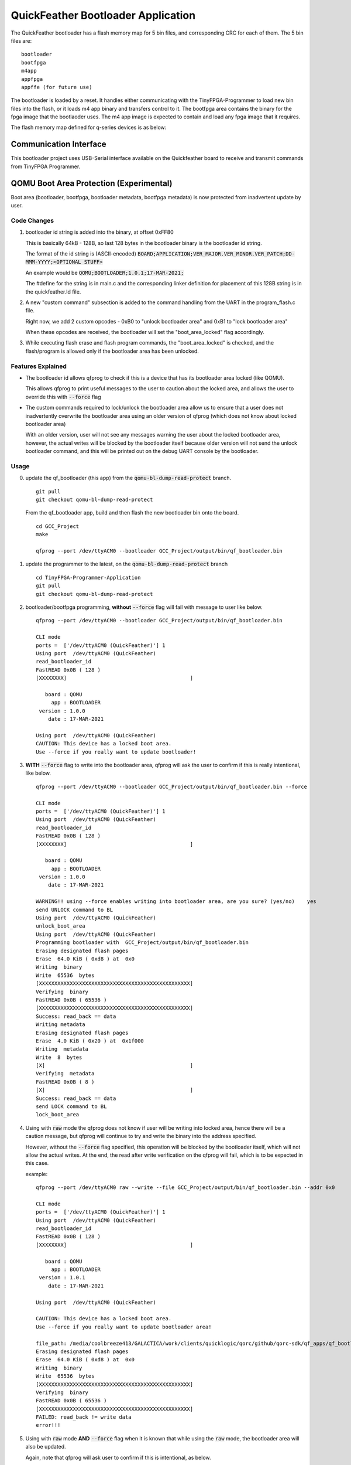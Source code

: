 QuickFeather Bootloader Application
===================================

The QuickFeather bootloader has a flash memory map for 5 bin files, and
corresponding CRC for each of them. The 5 bin files are:

::

   bootloader
   bootfpga
   m4app
   appfpga
   appffe (for future use)

The bootloader is loaded by a reset. It handles either communicating
with the TinyFPGA-Programmer to load new bin files into the flash, or it
loads m4 app binary and transfers control to it. The bootfpga area
contains the binary for the fpga image that the bootlaoder uses. The m4
app image is expected to contain and load any fpga image that it
requires.

The flash memory map defined for q-series devices is as below:

.. image:: qorc-flash-memory-map-addresses.svg

Communication Interface
-----------------------

This bootloader project uses USB-Serial interface available on the
Quickfeather board to receive and transmit commands from TinyFPGA
Programmer.


QOMU Boot Area Protection (Experimental)
----------------------------------------

Boot area (bootloader, bootfpga, bootloader metadata, bootfpga metadata) 
is now protected from inadvertent update by user.

Code Changes
~~~~~~~~~~~~

1. bootloader id string is added into the binary, at offset 0xFF80

   This is basically 64kB - 128B, so last 128 bytes in the bootloader binary 
   is the bootloader id string.

   The format of the id string is (ASCII-encoded)
   :code:`BOARD;APPLICATION;VER_MAJOR.VER_MINOR.VER_PATCH;DD-MMM-YYYY;<OPTIONAL STUFF>`

   An example would be :code:`QOMU;BOOTLOADER;1.0.1;17-MAR-2021;`

   The #define for the string is in main.c and the corresponding linker definition 
   for placement of this 128B string is in the quickfeather.ld file.

2. A new "custom command" subsection is added to the command handling from the UART 
   in the program_flash.c file.

   Right now, we add 2 custom opcodes - 0xB0 to "unlock bootloader area" and 0xB1 
   to "lock bootloader area"

   When these opcodes are received, the bootloader will set the "boot_area_locked" flag
   accordingly.

3. While executing flash erase and flash program commands, the "boot_area_locked" 
   is checked, and the flash/program is allowed only if the bootloader area has been 
   unlocked.

Features Explained
~~~~~~~~~~~~~~~~~~

- The bootloader id allows qfprog to check if this is a device that has its bootloader 
  area locked (like QOMU).

  This allows qfprog to print useful messages to the user to caution about the locked 
  area, and allows the user to override this with :code:`--force` flag

- The custom commands required to lock/unlock the bootloader area allow us to ensure 
  that a user does not inadvertently overwrite the bootloader area using an older 
  version of qfprog (which does not know about locked bootloader area)

  With an older version, user will not see any messages warning the user about the locked 
  bootloader area, however, the actual writes will be blocked by the bootloader itself 
  because older version will not send the unlock bootloader command, and this will be 
  printed out on the debug UART console by the bootloader.

Usage
~~~~~

0. update the qf_bootloader (this app) from the :code:`qomu-bl-dump-read-protect` branch.
   
   ::

     git pull
     git checkout qomu-bl-dump-read-protect

   From the qf_bootloader app, build and then flash the new bootloader bin onto the board.

   ::

     cd GCC_Project
     make

     qfprog --port /dev/ttyACM0 --bootloader GCC_Project/output/bin/qf_bootloader.bin


1. update the programmer to the latest, on the :code:`qomu-bl-dump-read-protect` branch

   ::

     cd TinyFPGA-Programmer-Application
     git pull
     git checkout qomu-bl-dump-read-protect

2. bootloader/bootfpga programming, **without** :code:`--force` flag will fail with message to user 
   like below.

   ::

     qfprog --port /dev/ttyACM0 --bootloader GCC_Project/output/bin/qf_bootloader.bin
     
     CLI mode
     ports =  ['/dev/ttyACM0 (QuickFeather)'] 1
     Using port  /dev/ttyACM0 (QuickFeather)
     read_bootloader_id
     FastREAD 0x0B ( 128 )
     [XXXXXXXX]                                        ]
     
        board : QOMU
          app : BOOTLOADER
      version : 1.0.0
         date : 17-MAR-2021
     
     Using port  /dev/ttyACM0 (QuickFeather)
     CAUTION: This device has a locked boot area.
     Use --force if you really want to update bootloader! 

3. **WITH** :code:`--force` flag to write into the bootloader area, qfprog will ask the user 
   to confirm if this is really intentional, like below.

   ::

     qfprog --port /dev/ttyACM0 --bootloader GCC_Project/output/bin/qf_bootloader.bin --force
     
     CLI mode
     ports =  ['/dev/ttyACM0 (QuickFeather)'] 1
     Using port  /dev/ttyACM0 (QuickFeather)
     read_bootloader_id
     FastREAD 0x0B ( 128 )
     [XXXXXXXX]                                        ]
     
        board : QOMU
          app : BOOTLOADER
      version : 1.0.0
         date : 17-MAR-2021
     
     WARNING!! using --force enables writing into bootloader area, are you sure? (yes/no)    yes
     send UNLOCK command to BL
     Using port  /dev/ttyACM0 (QuickFeather)
     unlock_boot_area
     Using port  /dev/ttyACM0 (QuickFeather)
     Programming bootloader with  GCC_Project/output/bin/qf_bootloader.bin
     Erasing designated flash pages
     Erase  64.0 KiB ( 0xd8 ) at  0x0
     Writing  binary
     Write  65536  bytes
     [XXXXXXXXXXXXXXXXXXXXXXXXXXXXXXXXXXXXXXXXXXXXXXXXX]
     Verifying  binary
     FastREAD 0x0B ( 65536 )
     [XXXXXXXXXXXXXXXXXXXXXXXXXXXXXXXXXXXXXXXXXXXXXXXXX]
     Success: read_back == data
     Writing metadata
     Erasing designated flash pages
     Erase  4.0 KiB ( 0x20 ) at  0x1f000
     Writing  metadata
     Write  8  bytes
     [X]                                               ]
     Verifying  metadata
     FastREAD 0x0B ( 8 )
     [X]                                               ]
     Success: read_back == data
     send LOCK command to BL
     lock_boot_area

4. Using with :code:`raw` mode the qfprog does not know if user will be writing into 
   locked area, hence there will be a caution message, but qfprog will continue to try 
   and write the binary into the address specified.

   However, without the :code:`--force` flag specified, this operation will be blocked 
   by the bootloader itself, which will not allow the actual writes.
   At the end, the read after write verification on the qfprog will fail, which is 
   to be expected in this case.

   example:

   ::

     qfprog --port /dev/ttyACM0 raw --write --file GCC_Project/output/bin/qf_bootloader.bin --addr 0x0
     
     CLI mode
     ports =  ['/dev/ttyACM0 (QuickFeather)'] 1
     Using port  /dev/ttyACM0 (QuickFeather)
     read_bootloader_id
     FastREAD 0x0B ( 128 )
     [XXXXXXXX]                                        ]
     
        board : QOMU
          app : BOOTLOADER
      version : 1.0.1
         date : 17-MAR-2021
     
     Using port  /dev/ttyACM0 (QuickFeather)
     
     CAUTION: This device has a locked boot area.
     Use --force if you really want to update bootloader area!
     
     file_path: /media/coolbreeze413/GALACTICA/work/clients/quicklogic/qorc/github/qorc-sdk/qf_apps/qf_bootloader/GCC_Project/output/bin/qf_bootloader.bin
     Erasing designated flash pages
     Erase  64.0 KiB ( 0xd8 ) at  0x0
     Writing  binary
     Write  65536  bytes
     [XXXXXXXXXXXXXXXXXXXXXXXXXXXXXXXXXXXXXXXXXXXXXXXXX]
     Verifying  binary
     FastREAD 0x0B ( 65536 )
     [XXXXXXXXXXXXXXXXXXXXXXXXXXXXXXXXXXXXXXXXXXXXXXXXX]
     FAILED: read_back != write data
     error!!!

5. Using with :code:`raw` mode **AND** :code:`--force` flag when it is known that while using the :code:`raw` 
   mode, the bootloader area will also be updated.

   Again, note that qfprog will ask user to confirm if this is intentional, as below.

   ::

     qfprog --port /dev/ttyACM0 --force raw --write --file GCC_Project/output/bin/qf_bootloader.bin --addr 0x0
     
     CLI mode
     ports =  ['/dev/ttyACM0 (QuickFeather)'] 1
     Using port  /dev/ttyACM0 (QuickFeather)
     read_bootloader_id
     FastREAD 0x0B ( 128 )
     [XXXXXXXX]                                        ]
     
        board : QOMU
          app : BOOTLOADER
      version : 1.0.1
         date : 17-MAR-2021
     
     WARNING!! using --force enables writing into bootloader area, are you sure? (yes/no)yes
     send UNLOCK command to BL
     Using port  /dev/ttyACM0 (QuickFeather)
     unlock_boot_area
     Using port  /dev/ttyACM0 (QuickFeather)
     
     CAUTION: This device has a locked boot area.
     Use --force if you really want to update bootloader area!
     
     file_path: /media/coolbreeze413/GALACTICA/work/clients/quicklogic/qorc/github/qorc-sdk/qf_apps/qf_bootloader/GCC_Project/output/bin/qf_bootloader.bin
     Erasing designated flash pages
     Erase  64.0 KiB ( 0xd8 ) at  0x0
     Writing  binary
     Write  65536  bytes
     [XXXXXXXXXXXXXXXXXXXXXXXXXXXXXXXXXXXXXXXXXXXXXXXXX]
     Verifying  binary
     FastREAD 0x0B ( 65536 )
     [XXXXXXXXXXXXXXXXXXXXXXXXXXXXXXXXXXXXXXXXXXXXXXXXX]
     Success: read_back == data
     send LOCK command to BL (raw mode)
     Using port  /dev/ttyACM0 (QuickFeather)
     lock_boot_area


Usage With Older qfprog
~~~~~~~~~~~~~~~~~~~~~~~

If older qfprog is used (not updated to latest on the qomu-bl-dump-read-protect branch) 
then, the qfprog has no idea about bootloader area lock process.

Hence, there won;t be any useful messages on the qfprog output - however, the bootloader 
will prevent any erase/program operations in the bootloader area, so it can never be 
updated using the older qfprog versions which do not know about the lock process.

At the end, the read after write verification on the qfprog will fail, which is 
to be expected in this case.

The debug output from bootloader, on the UART console will indicate this, like below:

::

  Block Erase 64 KBytesAddr: 0x00000000
  bootarea locked! use --force
  Read Status Reg 1 done
  Write Enable done
  Byte/Page Program Addr: 0x00000000
  bootarea locked! use --force
  Read Status Reg 1 done
  Write Enable done
  Byte/Page Program Addr: 0x00000100
  bootarea locked! use --force
  Read Status Reg 1 done
  Write Enable done
  Byte/Page Program Addr: 0x00000200
  bootarea locked! use --force
  Read Status Reg 1 done
  ...

